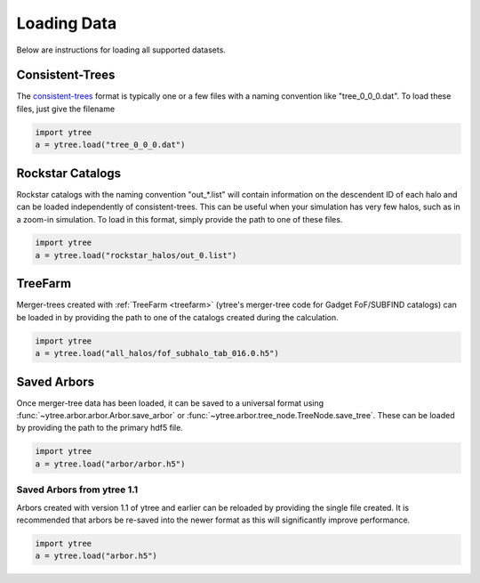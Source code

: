 .. _loading:

Loading Data
============

Below are instructions for loading all supported datasets.

Consistent-Trees
----------------

The `consistent-trees <https://bitbucket.org/pbehroozi/consistent-trees>`_
format is typically one or a few files with a naming convention like
"tree_0_0_0.dat".  To load these files, just give the filename

.. code-block:: python

   import ytree
   a = ytree.load("tree_0_0_0.dat")

Rockstar Catalogs
-----------------

Rockstar catalogs with the naming convention "out_*.list" will contain
information on the descendent ID of each halo and can be loaded
independently of consistent-trees.  This can be useful when your
simulation has very few halos, such as in a zoom-in simulation.  To
load in this format, simply provide the path to one of these files.

.. code-block:: python

   import ytree
   a = ytree.load("rockstar_halos/out_0.list")

.. _load-treefarm:

TreeFarm
--------

Merger-trees created with :ref:`TreeFarm <treefarm>` (ytree's merger-tree 
code for Gadget FoF/SUBFIND catalogs) can be loaded in by providing the
path to one of the catalogs created during the calculation.

.. code-block:: python

   import ytree
   a = ytree.load("all_halos/fof_subhalo_tab_016.0.h5")

.. _load-ytree:

Saved Arbors
------------

Once merger-tree data has been loaded, it can be saved to a
universal format using :func:`~ytree.arbor.arbor.Arbor.save_arbor` or
:func:`~ytree.arbor.tree_node.TreeNode.save_tree`.  These can be loaded by
providing the path to the primary hdf5 file.

.. code-block:: python

   import ytree
   a = ytree.load("arbor/arbor.h5")

.. _load-old-arbor:

Saved Arbors from ytree 1.1
^^^^^^^^^^^^^^^^^^^^^^^^^^^

Arbors created with version 1.1 of ytree and earlier can be reloaded by
providing the single file created.  It is recommended that arbors be
re-saved into the newer format as this will significantly improve
performance.

.. code-block:: python

   import ytree
   a = ytree.load("arbor.h5")
